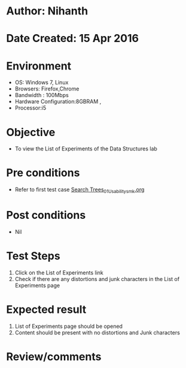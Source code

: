 * Author: Nihanth
* Date Created: 15 Apr 2016
* Environment
  - OS: Windows 7, Linux
  - Browsers: Firefox,Chrome
  - Bandwidth : 100Mbps
  - Hardware Configuration:8GBRAM , 
  - Processor:i5

* Objective
  - To view the  List of Experiments of the Data Structures lab

* Pre conditions
  - Refer to first test case [[https://github.com/Virtual-Labs/data-structures-iiith/blob/master/test-cases/integration_test-cases/Search Trees/Search Trees_01_Usability_smk.org][Search Trees_01_Usability_smk.org]]

* Post conditions
  - Nil
* Test Steps
  1. Click on the  List of Experiments link 
  2. Check if there are any distortions and junk characters in the  List of Experiments page

* Expected result
  1. List of Experiments page should be opened
  2. Content should be present with no distortions and Junk characters

* Review/comments


